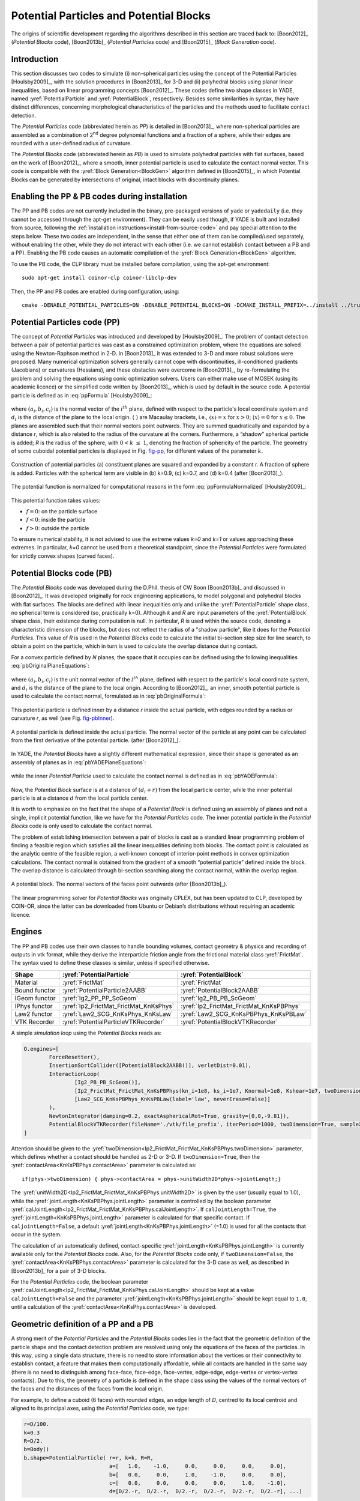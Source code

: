 .. _PotentialParticles:

########################################
Potential Particles and Potential Blocks
########################################
The origins of scientific development regarding the algorithms described in this section are traced back to:
[Boon2012]_ (*Potential Blocks* code), [Boon2013b]_ (*Potential Particles* code) and [Boon2015]_ (*Block Generation* code).

Introduction
^^^^^^^^^^^^
This section discusses two codes to simulate (i) non-spherical particles using the concept of the Potential Particles [Houlsby2009]_, with the solution procedures in [Boon2013]_ for 3-D and (ii) polyhedral blocks using planar linear inequalities, based on linear programming concepts [Boon2012]_. These codes define two shape classes in YADE, named :yref:`PotentialParticle` and :yref:`PotentialBlock`, respectively. Besides some similarities in syntax, they have distinct differences, concerning morphological characteristics of the particles and the methods used to facilitate contact detection.

The *Potential Particles* code (abbreviated herein as *PP*) is detailed in [Boon2013]_, where non-spherical particles are assembled as a combination of 2\ :sup:`nd` degree polynomial functions and a fraction of a sphere, while their edges are rounded with a user-defined radius of curvature.

The *Potential Blocks* code (abbreviated herein as *PB*) is used to simulate polyhedral particles with flat surfaces, based on the work of [Boon2012]_, where a smooth, inner potential particle is used to calculate the contact normal vector. This code is compatible with the :yref:`Block Generation<BlockGen>` algorithm defined in [Boon2015]_, in which Potential Blocks can be generated by intersections of original, intact blocks with discontinuity planes.

.. In the PB code, the contact physics problem is resolved using convex optimization techniques and linear programming in particular. To this end, the CLP library, developed by COIN-OR, is linked to YADE, to perform the linear programming tasks.
.. In the PP code, the establishment of contact is cast as a convex optimization problem as well, solved using conic optimization techniques, which are applied either using the MOSEK library, or a custom-made code developed by CW Boon. The latter, custom-made code is the one used by default.


Enabling the PP \& PB codes during installation
^^^^^^^^^^^^^^^^^^^^^^^^^^^^^^^^^^^^^^^^^^^^^^^
The PP and PB codes are not currently included in the binary, pre-packaged versions of ``yade`` or ``yadedaily`` (i.e. they cannot be accessed through the apt-get environment). They can be easily used though, if YADE is built and installed from source, following the :ref:`installation instructions<install-from-source-code>` and pay special attention to the steps below. 
These two codes are independent, in the sense that either one of them can be compiled/used separately, without enabling the other, while they do not interact with each other (i.e. we cannot establish contact between a PB and a PP). Enabling the PB code causes an automatic compilation of the :yref:`Block Generation<BlockGen>` algorithm.

To use the PB code, the CLP library must be installed before compilation, using the apt-get environment::

 sudo apt-get install coinor-clp coinor-libclp-dev 

.. coinor-libclp1 coinor-libosi1v5

Then, the PP and PB codes are enabled during configuration, using::

 cmake -DENABLE_POTENTIAL_PARTICLES=ON -DENABLE_POTENTIAL_BLOCKS=ON -DCMAKE_INSTALL_PREFIX=../install ../trunk


Potential Particles code (PP)
^^^^^^^^^^^^^^^^^^^^^^^^^^^^^
The concept of *Potential Particles* was introduced and developed by [Houlsby2009]_. The problem of contact detection between a pair of potential particles was cast as a constrained optimization problem, where the equations are solved using the Newton-Raphson method in 2-D. In [Boon2013]_ it was extended to 3-D and more robust solutions were proposed. Many numerical optimization solvers generally cannot cope with discontinuities, ill-conditioned gradients (Jacobians) or curvatures (Hessians), and these obstacles were overcome in [Boon2013]_, by re-formulating the problem and solving the equations using conic optimization solvers. Users can either make use of MOSEK (using its academic licence) or the simplified code written by [Boon2013]_, which is used by default in the source code.
A potential particle is defined as in :eq:`ppFormula` [Houlsby2009]_:

   .. math:: f=(1-k) \Bigg(\sum_{i=1}^{N} \langle a_{i}x+b_{i}y+c_{i}z-d_i\rangle ^2-r^2 \Bigg) +k (x^2+y^2+z^2-R^2)\\
     :label: ppFormula

where :math:`(a_i, b_i, c_i)` is the normal vector of the :math:`i^{th}` plane, defined with respect to the particle's local coordinate system and :math:`d_i` is the distance of the plane to the local origin. :math:`\langle \;\rangle` are Macaulay brackets, i.e., :math:`〈x〉 = x` for :math:`x > 0`; :math:`\langle x \rangle = 0` for :math:`x \leq 0`. The planes are assembled such that their normal vectors point outwards. They are summed quadratically and expanded by a distance *r*, which is also related to the radius of the curvature at the corners. Furthermore, a “shadow” spherical particle is added; *R* is the radius of the sphere, with :math:`0 < k \; \leq \; 1`, denoting the fraction of sphericity of the particle. The geometry of some cuboidal potential particles is displayed in Fig. `fig-pp`_, for different values of the parameter :math:`k`.

.. _fig-pp:
.. figure:: /fig/potentialParticle.*
	:width: 14cm
	:align: center
	
	Construction of potential particles (a) constituent planes are squared and expanded by a constant r. A fraction of sphere is added. Particles with the spherical term are visible in (b) k=0.9, (c) k=0.7, and (d) k=0.4 (after [Boon2013]_).

The potential function is normalized for computational reasons in the form :eq:`ppFormulaNormalized` [Houlsby2009]_:

   .. math:: f=(1-k) \Bigg(\sum_{i=1}^{N} \frac{ \langle a_{i}x+b_{i}y+c_{i}z-d_i\rangle^2 }{ r^2 } -1 \Bigg) +k \Bigg( \frac{ x^2+y^2+z^2 }{ R^2 }-1 \Bigg)\\
     :label: ppFormulaNormalized

This potential function takes values:

* :math:`f=0`: on the particle surface
* :math:`f<0`: inside the particle
* :math:`f>0`: outside the particle

To ensure numerical stability, it is not advised to use the extreme values *k=0* and *k=1* or values approaching these extremes. In particular, *k=0* cannot be used from a theoretical standpoint, since the *Potential Particles* were formulated for strictly convex shapes (curved faces). 



Potential Blocks code (PB)
^^^^^^^^^^^^^^^^^^^^^^^^^^
The *Potential Blocks* code was developed during the D.Phil. thesis of CW Boon [Boon2013b]_ and discussed in [Boon2012]_. It was developed originally for rock engineering applications, to model polygonal and polyhedral blocks with flat surfaces. The blocks are defined with linear inequalities only and unlike the :yref:`PotentialParticle` shape class, no spherical term is considered (so, practically k=0). Although *k* and *R* are input parameters of the :yref:`PotentialBlock` shape class, their existence during computation is null. In particular, *R* is used within the source code, denoting a characteristic dimension of the blocks, but does not reflect the radius of a "shadow particle", like it does for the *Potential Particles*. This value of *R* is used in the *Potential Blocks* code to calculate the initial bi-section step size for line search, to obtain a point on the particle, which in turn is used to calculate the overlap distance during contact.

.. Its value is suggested to be set to an order or magnitude near the sieve size of the particle, since a small value for *R* (relatively to the particle dimensions) will create warnings during contact detection.
 
For a convex particle defined by *N* planes, the space that it occupies can be defined using the following inequalities :eq:`pbOriginalPlaneEquations`:

   .. math:: a_{i}x + b_{i}y + c_{i}z \; \leq \;  d_{i}, i=1:N\\   
        :label: pbOriginalPlaneEquations

where :math:`(a_i, b_i, c_i)` is the unit normal vector of the :math:`i^{th}` plane, defined with respect to the particle's local coordinate system, and :math:`d_i` is the distance of the plane to the local origin. According to [Boon2012]_, an inner, smooth potential particle is used to calculate the contact normal, formulated as in :eq:`pbOriginalFormula`: 

   .. math:: f=\sum_{i=1}^{N} \langle a_{i}x + b_{i}y + c_{i}z - d_i + r\rangle^2\\
     :label: pbOriginalFormula

This potential particle is defined inner by a distance *r* inside the actual particle, with edges rounded by a radius or curvature *r*, as well (see Fig. `fig-pbInner`_).

.. _fig-pbInner:
.. figure:: /fig/potentialBlockInner.*
	:width: 8.5cm
	:align: center
	
	A potential particle is defined inside the actual particle. The normal vector of the particle at any point can be calculated from the first derivative of the potential particle. (after [Boon2012]_).


In YADE, the *Potential Blocks* have a slightly different mathematical expression, since their shape is generated as an assembly of planes as in :eq:`pbYADEPlaneEquations`:

   .. math:: a_{i}x + b_{i}y + c_{i}z - d_{i} - r = 0, i=1:N\\   
     :label: pbYADEPlaneEquations

while the inner *Potential Particle* used to calculate the contact normal is defined as in :eq:`pbYADEFormula`:

   .. math:: f=\sum_{i=1}^{N} \langle a_{i}x + b_{i}y + c_{i}z - d_i\rangle^2.\\
     :label: pbYADEFormula

Now, the *Potential Block* surface is at a distance of :math:`(d_{i}+r)` from the local particle center, while the inner potential particle is at a distance :math:`d` from the local particle center.


It is worth to emphasize on the fact that the shape of a *Potential Block* is defined using an assembly of planes and not a single, implicit potential function, like we have for the *Potential Particles* code. The inner potential particle in the *Potential Blocks* code is only used to calculate the contact normal.

The problem of establishing intersection between a pair of blocks is cast as a standard linear programming problem of finding a feasible region which satisfies all the linear inequalities defining both blocks. 
The contact point is calculated as the analytic centre of the feasible region, a well-known concept of interior-point methods in convex optimization calculations.
The contact normal is obtained from the gradient of a smooth “potential particle” defined inside the block. 
The overlap distance is calculated through bi-section searching along the contact normal, within the overlap region.

.. _fig-pb:
.. figure:: /fig/potentialBlock.*
	:width: 15cm
	:align: center
	
	A potential block. The normal vectors of the faces point outwards (after [Boon2013b]_).

The linear programming solver for *Potential Blocks* was originally CPLEX, but has been updated to CLP, developed by COIN-OR, since the latter can be downloaded from Ubuntu or Debian’s distributions without requiring an academic licence.


.. More topics for future development of the documentation, derived from the thesis of CW Boon (2013):

..  Contact detection (formulation of the optimisation problem)
..  Contact point (analytic centre of the inequalities defining the particles)
..  Contact normal (partial derivatives) \& average normal vector
..  Contact forces (after Hart et al, 1988)
..  Contact area


.. _engines:

Engines
^^^^^^^
The PP and PB codes use their own classes to handle bounding volumes, contact geometry \& physics and recording of outputs in vtk format, while they derive the interparticle friction angle from the frictional material class :yref:`FrictMat`. The syntax used to define these classes is similar, unless if specified otherwise. 

==================	========================================	========================================
Shape   		:yref:`PotentialParticle`			:yref:`PotentialBlock`	
==================	========================================	========================================
Material		:yref:`FrictMat`				:yref:`FrictMat`
Bound functor		:yref:`PotentialParticle2AABB`			:yref:`PotentialBlock2AABB`
IGeom functor		:yref:`Ig2_PP_PP_ScGeom`			:yref:`Ig2_PB_PB_ScGeom`
IPhys functor		:yref:`Ip2_FrictMat_FrictMat_KnKsPhys`		:yref:`Ip2_FrictMat_FrictMat_KnKsPBPhys`
Law2 functor		:yref:`Law2_SCG_KnKsPhys_KnKsLaw`		:yref:`Law2_SCG_KnKsPBPhys_KnKsPBLaw`
VTK Recorder		:yref:`PotentialParticleVTKRecorder`		:yref:`PotentialBlockVTKRecorder`
==================	========================================	========================================

A simple *simulation loop* using the *Potential Blocks* reads as:

.. code-block:: python

	O.engines=[
		ForceResetter(),
		InsertionSortCollider([PotentialBlock2AABB()], verletDist=0.01),
		InteractionLoop(
			[Ig2_PB_PB_ScGeom()],
			[Ip2_FrictMat_FrictMat_KnKsPBPhys(kn_i=1e8, ks_i=1e7, Knormal=1e8, Kshear=1e7, twoDimension=True, unitWidth2D=1.0, calJointLength=True, viscousDamping=0.2)],
			[Law2_SCG_KnKsPBPhys_KnKsPBLaw(label='law', neverErase=False)]
		),
		NewtonIntegrator(damping=0.2, exactAsphericalRot=True, gravity=[0,0,-9.81]),
		PotentialBlockVTKRecorder(fileName='./vtk/file_prefix', iterPeriod=1000, twoDimension=True, sampleX=30, sampleY=30, sampleZ=30, maxDimension=0.2, label='vtkRecorder')
	]

Attention should be given to the :yref:`twoDimension<Ip2_FrictMat_FrictMat_KnKsPBPhys.twoDimension>` parameter, which defines whether a contact should be handled as 2-D or 3-D. If ``twoDimension=True``, then the :yref:`contactArea<KnKsPBPhys.contactArea>` parameter is calculated as::

   if(phys->twoDimension) { phys->contactArea = phys->unitWidth2D*phys->jointLength;}

The :yref:`unitWidth2D<Ip2_FrictMat_FrictMat_KnKsPBPhys.unitWidth2D>` is given by the user (usually equal to 1.0), while the :yref:`jointLength<KnKsPBPhys.jointLength>` parameter is controlled by the boolean parameter :yref:`calJointLength<Ip2_FrictMat_FrictMat_KnKsPBPhys.calJointLength>`. If ``calJointLength=True``, the :yref:`jointLength<KnKsPBPhys.jointLength>` parameter is calculated for that specific contact. If ``caljointLength=False``, a default :yref:`jointLength<KnKsPBPhys.jointLength>` (=1.0) is used for all the contacts that occur in the system.

The calculation of an automatically defined, contact-specific :yref:`jointLength<KnKsPBPhys.jointLength>` is currently available only for the *Potential Blocks* code. Also, for the *Potential Blocks* code only, if ``twoDimension=False``, the :yref:`contactArea<KnKsPBPhys.contactArea>` parameter is calculated for the 3-D case as well, as described in [Boon2013b]_ for a pair of 3-D blocks. 

For the *Potential Particles* code, the boolean parameter :yref:`calJointLength<Ip2_FrictMat_FrictMat_KnKsPhys.calJointLength>` should be kept at a value ``calJointLength=False`` and the parameter :yref:`jointLength<KnKsPBPhys.jointLength>` should be kept equal to ``1.0``, until a calculation of the :yref:`contactArea<KnKsPhys.contactArea>` is developed.


Geometric definition of a PP and a PB
^^^^^^^^^^^^^^^^^^^^^^^^^^^^^^^^^^^^^
A strong merit of the *Potential Particles* and the *Potential Blocks* codes lies in the fact that the geometric definition of the particle shape and the contact detection problem are resolved using only the equations of the faces of the particles. In this way, using a single data structure, there is no need to store information about the vertices or their connectivity to establish contact, a feature that makes them computationally affordable, while all contacts are handled in the same way (there is no need to distinguish among face-face, face-edge, face-vertex, edge-edge, edge-vertex or vertex-vertex contacts). Due to this, the geometry of a particle is defined in the shape class using the values of the normal vectors of the faces and the distances of the faces from the local origin. 

For example, to define a cuboid (6 faces) with rounded edges, an edge length of *D*, centred to its local centroid and aligned to its principal axes, using the *Potential Particles* code, we type:

.. code-block:: python

    r=D/100.
    k=0.3
    R=D/2.
    b=Body()
    b.shape=PotentialParticle( r=r, k=k, R=R,
                               a=[   1.0,    -1.0,     0.0,     0.0,     0.0,     0.0], 
                               b=[   0.0,     0.0,     1.0,    -1.0,     0.0,     0.0], 
                               c=[   0.0,     0.0,     0.0,     0.0,     1.0,    -1.0], 
                               d=[D/2.-r,  D/2.-r,  D/2.-r,  D/2.-r,  D/2.-r,  D/2.-r], ...)

The first element of the vector parameters :math:`a, b, c, d` refers to the normal vector of the first plane, the second element to the second plane, and so on.

Using the *Potential Particles* code, this is not a perfect cube, since the particle geometry is defined by a potential function as in :eq:`ppFormulaNormalized`. 
It is reminded that within this potential function, these planes are summed quadratically, the particle edges are rounded by a radius of curvature :yref:`r<PotentialParticle.r>` and then the particle faces are curved by the addition of a "shadow" spherical particle with a radius :yref:`R<PotentialParticle.R>`, to a percentage defined by the parameter :yref:`k<PotentialParticle.k>`. 
A value :yref:`r<PotentialParticle.r>` is deducted from each element of the vector parameter :yref:`d<PotentialParticle.d>`, to compensate for expanding the potential particle by :yref:`r<PotentialParticle.r> in :eq:`ppFormulaNormalized`.

The parameters :math:`a_{i}, b_{i}, c_{i}, d_{i}` stated above correspond to the planes used in :eq:`pbYADEPlaneEquations`:

   .. math::  1.0 x + 0.0 y + 0.0 z = D/2 \Leftrightarrow +x=D/2\\ 
             -1.0 x + 0.0 y + 0.0 z = D/2 \Leftrightarrow -x=D/2\\
              0.0 x + 1.0 y + 0.0 z = D/2 \Leftrightarrow +y=D/2\\
	      0.0 x - 1.0 y + 0.0 z = D/2 \Leftrightarrow -y=D/2\\
              0.0 x + 0.0 y + 1.0 z = D/2 \Leftrightarrow +z=D/2\\
	      0.0 x + 0.0 y - 1.0 z = D/2 \Leftrightarrow -z=D/2\\

To model a cube with an edge of *D*, using the *Potential Blocks* code, we type:

.. code-block:: python

    r=D/100.
    R=D/2.
    b=Body()
    b.shape=PotentialBlock( r=r, R=R,
                            a=[   1.0,    -1.0,     0.0,     0.0,     0.0,     0.0], 
                            b=[   0.0,     0.0,     1.0,    -1.0,     0.0,     0.0], 
                            c=[   0.0,     0.0,     0.0,     0.0,     1.0,    -1.0], 
                            d=[D/2.-r,  D/2.-r,  D/2.-r,  D/2.-r,  D/2.-r,  D/2.-r], ...)

Using the *Potential Blocks* code, this particle will have sharp edges and flat faces in what regards its geometry (i.e. the space it occupies), defined by the given planes, while for the calculation of the contact normal, an inner potential particle with rounded edges is used, formulated as in :eq:`pbYADEFormula`, located fully inside the actual particle.
The distances of the planes from the local origin, stored in the vector parameter :yref:`d<PotentialBlock.d>`, are reduced by :yref:`r<PotentialBlock.r>` to achieve an exact edge length of *D*, using the :eq:`pbYADEPlaneEquations`.

To ensure numerical stability, it is advised to normalize the normal vector of each plane, so that :math:`{a_{i}}^2 + {b_{i}}^2 + {c_{i}}^2 = 1`.
There is no limit to the number of the particle faces that can be used, a feature that allows the modelling of a variety of convex particle shapes.

In practice, it is usual for the geometry of a particle to be given in terms of vertices \& their connectivity (e.g. in the form of a surface mesh, like in .stl files). In such cases, the user can calculate the normal vector of each face, which will give the coefficients :math:`a_{i}, b_{i}, c_{i}` and using a vertex of each face, then calculate the coefficients :math:`d_{i}`. A python routine to perform this without any additional effort by the user is currently being developed.



Body definition of a PP or a PB
^^^^^^^^^^^^^^^^^^^^^^^^^^^^^^^
To define a body using the :yref:`PotentialParticle` or :yref:`PotentialBlock` shape classes, it has to be assembled using the ``_commonBodySetup`` function, which can be found in the file :ysrc:`py/utils.py`. For example, to define a :yref:`PotentialParticle`:

.. code-block:: python

  O.materials.append(FrictMat(young=-1,poisson=-1,frictionAngle=radians(0.0),density=2650,label='frictionless'))

  b=Body()
  b.shape=PotentialParticle(...)
  b.aspherical=True # To be used in conjunction with exactAsphericalRot=True in the NewtonIntegrator
  # V: Volume
  # I11, I22, I33: Principal inertias
  utils._commonBodySetup(b,V,Vector3(I11,I22,I33), material='frictionless', pos=(0,0,0), ori=Quaternion((1,0,0),0), fixed=False)
  b.state.pos=Vector3(xPos,yPos,zPos)
  b.state.ori=Quaternion((random.random(),random.random(),random.random()),random.random())
  b.shape.volume=V;
  O.bodies.append(b)

The :yref:`PotentialParticle`: must be initially defined, so that the local axes coincide with its principal axes, for which the inertia tensor is diagonal. More specifically, the plane coefficients :math:`(a_i, b_i, c_i)` defining the plane normals must be rotated, so that when the orientation of the particle is zero, the :yref:`PotentialParticle`: is oriented to its principal axes.

It should be noted that the principal inertia values ``I11, I22, I33`` mentioned here should be divided with the density of the considered material, since they are multiplied with the density inside the ``_commonBodySetup`` function. The mass of the particle is calculated within the same function as well, so we do not need to set manually ``b.mass=V*density``.

For the *Potential Particles*, the volume and inertia must be calculated manually and assigned to the body as discussed above. For the *Potential Blocks*, an automatic calculation has been implemented for the volume and inertia tensor. Also, for the *Potential Blocks* only, the user does not have to define the particle to its principal axes, since this is handled automatically within the source code. Last, for the *Potential Blocks*, if no value is given for the parameter :yref:`R<PotentialBlock.R>`, it is calculated as half the distance of the farthest vertices.

For example, to define a :yref:`PotentialBlock`:

.. code-block:: python

  O.materials.append(FrictMat(young=150e6,poisson=.30,frictionAngle=radians(0.0),density=2650,label='frictionless'))

  b=Body()
  b.shape=PotentialBlock(R=0.0, ...) #here we set R=0.0 to trigger automatic calculation of R
  b.aspherical=True # To be used in conjunction with exactAsphericalRot=True
  utils._commonBodySetup(b,b.shape.volume,b.shape.inertia, material='frictionless', pos=Vector3(xPos,yPos,zPos), ori=Quaternion((1,0,0),0), fixed=False)
  b.state.ori=Quaternion(b.shape.orientation) # this will rotate the particle to its initial random system. If b.state.ori=Quaternion.Identity, the PB is oriented to its principal axes 
  O.bodies.append(b)


Boundary Particles
^^^^^^^^^^^^^^^^^^
The PP \& PB codes support the definition of *boundary* particles, which interact only with *non-boundary* ones. These particles can have a variety of uses, e.g. to model loading plates acting on a granular sample, while different uses can emerge for different applications.
A particle can be set as a boundary one in both codes, using the boolean parameter :yref:`isBoundary<PotentialBlock.isBoundary>` inside the shape class. 

In the PP code, all particles interact with the same normal and shear contact stiffness :yref:`Knormal<Ip2_FrictMat_FrictMat_KnKsPhys.Knormal>` and :yref:`Kshear<Ip2_FrictMat_FrictMat_KnKsPhys.Kshear>`, defined in the :yref:`Ip2_FrictMat_FrictMat_KnKsPhys` functor.

The PB code supports the definition of different contact stiffness values for interactions between *boundary* and *non-boundary* or *non-boundary* and *non-boundary* particles. 
When ``isBoundary=False``, the :yref:`PotentialBlock` in question is handled to interact with normal and shear stiffnesses of :yref:`Knormal<Ip2_FrictMat_FrictMat_KnKsPBPhys.Knormal>` and :yref:`Kshear<Ip2_FrictMat_FrictMat_KnKsPBPhys.Kshear>`, respectively, with other non-boundary particles.  
When ``isBoundary=True``, the :yref:`PotentialBlock` in question is handled to interact with normal and shear stiffnesses of :yref:`kn_i<Ip2_FrictMat_FrictMat_KnKsPBPhys.kn_i>` and :yref:`ks_i<Ip2_FrictMat_FrictMat_KnKsPBPhys.ks_i>`, respectively, with non-boundary particles.



.. _visualization:

Visualization
^^^^^^^^^^^^^
Visualization of the :yref:`PotentialParticle` and :yref:`PotentialBlock` shape classes is offered using the qt environment (OpenGL). Additionally, the :yref:`PotentialParticleVTKRecorder` and :yref:`PotentialBlockVTKRecorder` classes can be used to export geometrical and interaction information of the analyses in vtk format (visualized in Paraview). It should be noted that currently the :yref:`PotentialBlockVTKRecorder` records the inner, rounded potential particle, rather than the actual particle with sharp edges and flat faces.

In the qt environment, the :yref:`PotentialParticle` shape class is visualized using the Marching Cubes algorithm, and the level of display accuracy can be determined by the user. This is controlled by the parameters:

.. code-block:: python
  
    # Potential Particles
    Gl1_PotentialParticle.sizeX=20
    Gl1_PotentialParticle.sizeY=20
    Gl1_PotentialParticle.sizeZ=20

..    # Potential Blocks
..    Gl1_PotentialBlock.sizeX=20
..    Gl1_PotentialBlock.sizeY=20
..    Gl1_PotentialBlock.sizeZ=20

A similar choice exists for output in vtk format, using the :yref:`PotentialParticleVTKRecorder` or :yref:`PotentialBlockVTKRecorder`, syntaxed as:

.. code-block:: python

    # Potential Particles
    PotentialParticleVTKRecorder(sampleX=30, sampleY=30, sampleZ=30, maxDimension=20)

    # Potential Blocks
    PotentialBlockVTKRecorder(sampleX=30, sampleY=30, sampleZ=30, maxDimension=20)

The parameters sizeX,Y,Z (for OpenGL visualization) and sampleX,Y,Z (for output in vtk format) represent the number of subdivisions of the Aabb of the particle to a grid, which will be used to draw its geometry, in respect to the global axes X, Y, Z. Larger values will result to a more accurate display of the particles' shape, but will slow down the visualization speed in qt and writing speed of the .vtk files and increase the size of the .vtk files. For output in vtk format, users can also define the parameter :yref:`maxDimension<PotentialBlockVTKRecorder.maxDimension>`, which overrides the selected sampleX,Y,Z values if they are too small, as described below:
    
.. math::
    if \; \mid xmax-xmin \mid /sampleX > maxDimension \Rightarrow sampleX = \mid xmax-xmin \mid /maxDimension\\
    if \; \mid ymax-ymin \mid /sampleY > maxDimension \Rightarrow sampleY = \mid ymax-ymin \mid /maxDimension\\
    if \; \mid zmax-zmin \mid /sampleZ > maxDimension \Rightarrow sampleZ = \mid zmax-zmin \mid /maxDimension \; \\

The :yref:`PotentialParticleVTKRecorder` and :yref:`PotentialBlockVTKRecorder` also support optionally the recording of the particles' velocities (linear and angular), interaction information (contact point and forces), colors and ids, using:

.. code-block:: python

    # Potential Particles
    PotentialParticleVTKRecorder(..., REC_VELOCITY=True, REC_INTERACTION=True, REC_COLORS=True, REC_ID=True)

    # Potential Blocks
    PotentialBlockVTKRecorder(..., REC_VELOCITY=True, REC_INTERACTION=True, REC_COLORS=True, REC_ID=True)

Force chains and other visual outputs are available in qt by default, while they can be extracted in vtk format using the classic :yref:`VTKRecorder` or the :yref:`yade.export.VTKExporter` class.

A boolean parameter :yref:`twoDimension<PotentialBlockVTKRecorder.twoDimension>` exists to specify whether the particles will be rendered as 2-D or 3-D in the vtk output:

.. code-block:: python

    # Potential Particles
    PotentialParticleVTKRecorder(..., twoDimension=False)

    # Potential Blocks
    PotentialBlockVTKRecorder(..., twoDimension=False)

This parameter should not be mixed up with the :yref:`Ip2_FrictMat_FrictMat_KnKsPBPhys.twoDimension` parameter, which is used to define how the contact forces are calculated, as described in the :ref:`engines` section.



Axis-Aligned Bounding Box
^^^^^^^^^^^^^^^^^^^^^^^^^
The PP \& PB codes use their own BoundFunctors, called :yref:`PotentialParticle2AABB` and :yref:`PotentialBlock2AABB`, respectively, to define the Axis-Aligned Bounding Box of each particle. In both bound functors, a boolean parameter :yref:`AabbMinMax<PotentialParticle.AabbMinMax>` exists, allowing the user to choose between an approximate cubic Aabb or a more accurate one. 

In particular, if ``AabbMinMax=False``, a cubic Aabb is considered with dimensions ``1.0*R``. This is implemented for both the PP and PB codes, even though the *Potential Blocks* do not have a spherical term. In this case, the radius :yref:`R<PotentialBlock.R>` is used as a reference length, denoting half the diagonal of the cubic Aabb. Usage of this approximate cubic Aabb is not advised, since it can increase the number of empty contacts, increasing thus the time needed to facilitate the approximate contact detection, while it relies on the radius :yref:`R<PotentialParticle.R>`, the value of which should enclose the whole particle if this option is activated.

If ``AabbMinMax=True``, a more accurate Aabb can be defined. Currently, the initial Aabb of a :yref:`PotentialParticle` has to be defined manually by the user, in the particle local coordinate system and for the initial orientation of the particle. To do so, the user has to manually specify the two extreme points of the Aabb: :yref:`minAabbRotated<PotentialParticle.minAabbRotated>`, :yref:`maxAabbRotated<PotentialParticle.maxAabbRotated>` inside the shape class.
The Aabb for a :yref:`PotentialBlock`, on the other hand, is calculated and updated automatically from the vertices of the particle, if the boolean parameter :yref:`AabbMinMax<PotentialBlock.AabbMinMax>` ``=True``.

As discussed in the subsection :ref:`visualization`, the dimensions of the Aabb are used as a drawing space in the code implementing rendering of the particles in the qt environment (for the PP code) and for the creation of the output files in vtk format (for both codes). This is achieved by using two auxiliary parameters: :yref:`minAabb<PotentialParticle.minAabb>` and :yref:`maxAabb<PotentialParticle.maxAabb>`. For the particles to be properly rendered as closed surfaces in both qt and vtk outputs using the available codes, we need to define a drawing space slightly larger than the actual one. Here, this drawing space is represented by the Aabb of the particles, and thus the differentiation between the minAabb, maxAabb and minAabbRotated, maxAabbRotated stems from the need to satisfy two conditions: 1. The Aabb used for primary contact detection must be as tight as possible, in order to have the least number of empty contacts and 2. The Aabb used as a rendering space must be slightly larger, in order to have proper rendering. If a dimension of the Aabb used for visualization purposes is defined smaller than the actual one, the faces on that side of the particle are rendered as hollow and only the edges are visualised, a functionality that can be used to e.g. see through boundaries, like demonstrated in the vtk output of the :ysrc:`examples/PotentialParticles/cubePPscaled.py` example.

To recap, in the *Potential Particles* code, the :yref:`minAabbRotated<PotentialParticle.minAabbRotated>` and :yref:`maxAabbRotated<PotentialParticle.maxAabbRotated>` parameters are used to define the Aabb used to facilitate primary contact detection, while the :yref:`minAabb<PotentialParticle.minAabb>` and :yref:`maxAabb<PotentialParticle.maxAabb>` parameters are used for visualization of the particles in qt and vtk outputs. In the *Potential Blocks* code, the Aabb used to facilitate primary contact detection is calculated automatically from the particles' vertices, which are also used for visualization in qt, while the parameters :yref:`minAabb<PotentialBlock.minAabb>` and :yref:`maxAabb<PotentialBlock.maxAabb>` are used for visualization in vtk outputs.

Two brief examples demonstrating the syntax of these features can be found below. 

For the *Potential Particles* code:

.. code-block:: python

    b=Body()
    b.shape=PotentialParticle(AabbMinMax=True,
                              minAabbRotated=Vector3(xmin,ymin,zmin), 
                              maxAabbRotated=Vector3(xmax,ymax,zmax),
                              minAabb=Vector3(xmin,ymin,zmin),
                              maxAabb=Vector3(xmax,ymax,zmax), ...)

For the *Potential Blocks* code:

.. code-block:: python

    b=Body()
    b.shape=PotentialBlock(AabbMinMax=True,
                           minAabb=Vector3(xmin,ymin,zmin),
                           maxAabb=Vector3(xmax,ymax,zmax), ...)


Block Generation algorithm
^^^^^^^^^^^^^^^^^^^^^^^^^^
The *Potential Blocks* code is compatible with the :yref:`Block Generation<BlockGen>` algorithm introduced in [Boon2015]_, which can split particles by their intersection with discontinuity planes, initially developed for the study of rock-masses.  This code is hardcoded in YADE in the form of a Preprocessor.
Using a single data structure for the definition of the particle shape and the definition of the discontinuities, as well, allows the generation of a large number of particles at a reasonable computational cost.
The sequential subdivision concept is used along with a linear programming framework. 
Non-persistent joints can be modelled by introducing more constraints.

An example to demonstrate the usage of this code exists in :ysrc:`examples/PotentialBlocks/WedgeYADE.py`
The discontinuity planes used in this script are included in a csv format in :ysrc:`examples/PotentialBlocks/joints/jointC.csv`.

The documentation on how to use this code is currently being written.



Examples
^^^^^^^^^^^^
Examples are being included in the folders :ysrc:`examples/PotentialParticles` and :ysrc:`examples/PotentialBlocks/`, where the syntax of the codes is demonstrated.



Disclaimer
^^^^^^^^^^^^
These codes were developed for academic purposes. Some variables are no longer in use, as the PhD thesis of the original developer spanned over many years, with numerous trials and errors. As this piece of code has many dependencies within the YADE ecosystem, user discretion is advised.



References
^^^^^^^^^^^^
To acknowledge our scientific contribution, please cite the following:

:math:`\underline{\textrm{Potential Blocks}}`

- Boon CW (2013) Distinct Element Modelling of Jointed Rock Masses: Algorithms and Their Verification. D.Phil. Thesis, University of Oxford
- Boon CW, Houlsby GT, Utili S (2012) A new algorithm for contact detection between convex polygonal and polyhedral particles in the discrete element method. Computers and Geotechnics, 44: 73-82

:math:`\underline{\textrm{Potential Particles}}`

- Houlsby GT (2009) Potential particles: a method for modelling non-circular particles in DEM. Computers and Geotechnics, 36(6):953-959
- Boon CW, Houlsby GT, Utili S (2013) A new contact detection algorithm for three dimensional non-spherical particles. Powder Technology, S.I. on DEM, 248: 94-102

:math:`\underline{\textrm{Block Generation}}`

- Boon CW, Houlsby GT, Utili S (2015) A new rock slicing method based on linear programming. Computers and Geotechnics, 65:12-29
